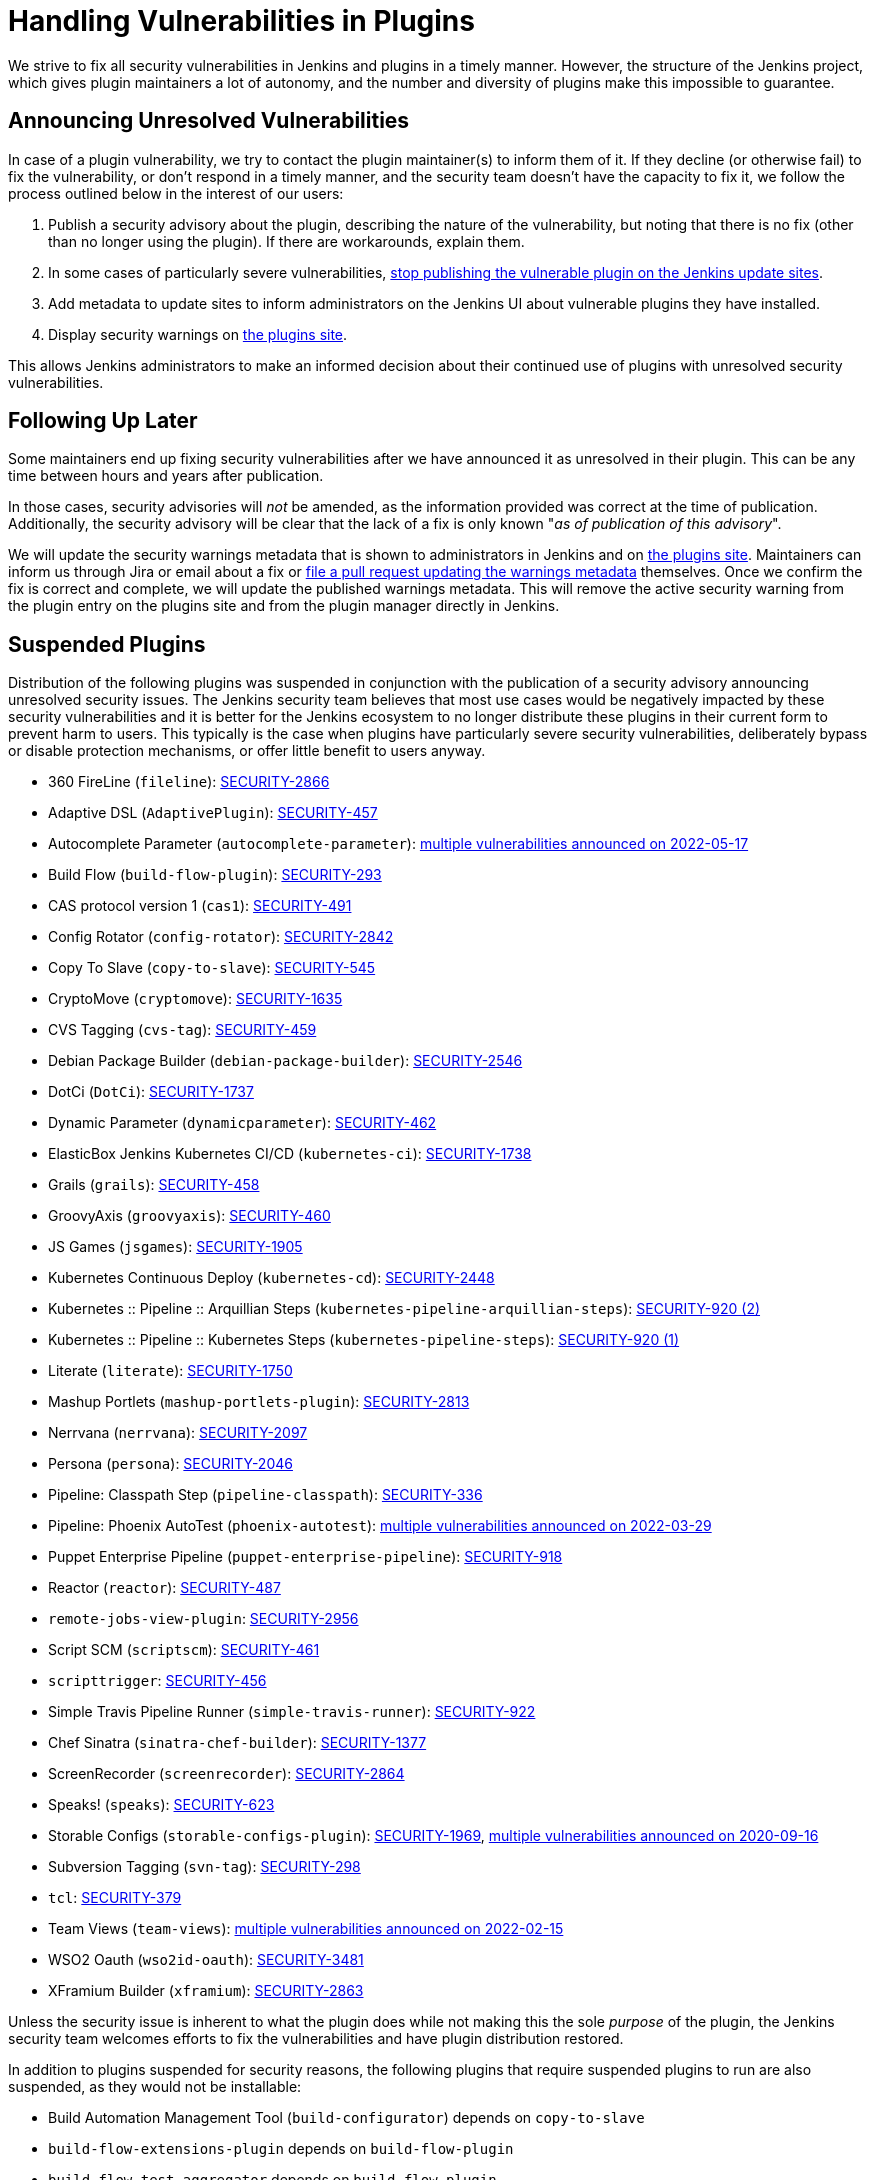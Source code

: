 = Handling Vulnerabilities in Plugins


We strive to fix all security vulnerabilities in Jenkins and plugins in a timely manner.
However, the structure of the Jenkins project, which gives plugin maintainers a lot of autonomy, and the number and diversity of plugins make this impossible to guarantee.

[#unresolved]
== Announcing Unresolved Vulnerabilities

In case of a plugin vulnerability, we try to contact the plugin maintainer(s) to inform them of it.
If they decline (or otherwise fail) to fix the vulnerability, or don't respond in a timely manner, and the security team doesn't have the capacity to fix it, we follow the process outlined below in the interest of our users:

. Publish a security advisory about the plugin, describing the nature of the vulnerability, but noting that there is no fix (other than no longer using the plugin).
If there are workarounds, explain them.
. In some cases of particularly severe vulnerabilities, link:#suspensions[stop publishing the vulnerable plugin on the Jenkins update sites].
. Add metadata to update sites to inform administrators on the Jenkins UI about vulnerable plugins they have installed.
. Display security warnings on https://plugins.jenkins.io/[the plugins site].

This allows Jenkins administrators to make an informed decision about their continued use of plugins with unresolved security vulnerabilities.

[#followup]
== Following Up Later

Some maintainers end up fixing security vulnerabilities after we have announced it as unresolved in their plugin.
This can be any time between hours and years after publication.

In those cases, security advisories will _not_ be amended, as the information provided was correct at the time of publication.
Additionally, the security advisory will be clear that the lack of a fix is only known "_as of publication of this advisory_".

We will update the security warnings metadata that is shown to administrators in Jenkins and on https://plugins.jenkins.io/[the plugins site].
Maintainers can inform us through Jira or email about a fix or https://github.com/jenkins-infra/update-center2/#security-warnings[file a pull request updating the warnings metadata] themselves.
Once we confirm the fix is correct and complete, we will update the published warnings metadata.
This will remove the active security warning from the plugin entry on the plugins site and from the plugin manager directly in Jenkins.

[#suspensions]
== Suspended Plugins

Distribution of the following plugins was suspended in conjunction with the publication of a security advisory announcing unresolved security issues.
The Jenkins security team believes that most use cases would be negatively impacted by these security vulnerabilities and it is better for the Jenkins ecosystem to no longer distribute these plugins in their current form to prevent harm to users.
This typically is the case when plugins have particularly severe security vulnerabilities, deliberately bypass or disable protection mechanisms, or offer little benefit to users anyway.

* 360 FireLine (`fileline`): link:https://www.jenkins.io/security/advisory/2022-10-19/#SECURITY-2866[SECURITY-2866]
* Adaptive DSL (`AdaptivePlugin`): link:https://www.jenkins.io/security/advisory/2017-04-10/#adaptive-dsl-plugin[SECURITY-457]
* Autocomplete Parameter (`autocomplete-parameter`): link:https://www.jenkins.io/security/advisory/2022-05-17/[multiple vulnerabilities announced on 2022-05-17]
* Build Flow (`build-flow-plugin`): link:https://www.jenkins.io/security/advisory/2017-04-10/#build-flow-plugin[SECURITY-293]
* CAS protocol version 1 (`cas1`): link:https://www.jenkins.io/security/advisory/2017-04-10/#cas-protocol-version-1-plugin[SECURITY-491]
* Config Rotator (`config-rotator`): link:https://www.jenkins.io/security/advisory/2022-11-15/#SECURITY-2842[SECURITY-2842]
* Copy To Slave (`copy-to-slave`): link:https://www.jenkins.io/security/advisory/2018-03-26/#SECURITY-545[SECURITY-545]
* CryptoMove (`cryptomove`): link:https://www.jenkins.io/security/advisory/2020-03-09/#SECURITY-1635[SECURITY-1635]
* CVS Tagging (`cvs-tag`): link:https://www.jenkins.io/security/advisory/2017-04-10/#cvs-tagging-plugin[SECURITY-459]
* Debian Package Builder (`debian-package-builder`): link:https://www.jenkins.io/security/advisory/2022-01-12/#SECURITY-2546[SECURITY-2546]
* DotCi (`DotCi`): link:https://www.jenkins.io/security/advisory/2022-09-21/#SECURITY-1737[SECURITY-1737]
* Dynamic Parameter (`dynamicparameter`): link:https://www.jenkins.io/security/advisory/2017-04-10/#dynamic-parameter-plugin[SECURITY-462]
* ElasticBox Jenkins Kubernetes CI/CD (`kubernetes-ci`): link:https://www.jenkins.io/security/advisory/2020-07-02/#SECURITY-1738[SECURITY-1738]
* Grails (`grails`): link:https://www.jenkins.io/security/advisory/2017-04-10/#grails-plugin[SECURITY-458]
* GroovyAxis (`groovyaxis`): link:https://www.jenkins.io/security/advisory/2017-04-10/#groovyaxis-plugin[SECURITY-460]
* JS Games (`jsgames`): link:https://www.jenkins.io/security/advisory/2020-09-01/#SECURITY-1905[SECURITY-1905]
* Kubernetes Continuous Deploy (`kubernetes-cd`): link:https://www.jenkins.io/security/advisory/2022-08-23/#SECURITY-2448[SECURITY-2448]
* Kubernetes :: Pipeline :: Arquillian Steps (`kubernetes-pipeline-arquillian-steps`): link:https://www.jenkins.io/security/advisory/2019-09-25/#SECURITY-920%20(2)[SECURITY-920 (2)]
* Kubernetes :: Pipeline :: Kubernetes Steps (`kubernetes-pipeline-steps`): link:https://www.jenkins.io/security/advisory/2019-09-25/#SECURITY-920%20(1)[SECURITY-920 (1)]
* Literate (`literate`): link:https://www.jenkins.io/security/advisory/2020-03-09/#SECURITY-1750[SECURITY-1750]
* Mashup Portlets (`mashup-portlets-plugin`): link:https://www.jenkins.io/security/advisory/2023-03-21/#SECURITY-2813[SECURITY-2813]
* Nerrvana (`nerrvana`): link:https://www.jenkins.io/security/advisory/2020-10-08/#SECURITY-2097[SECURITY-2097]
* Persona (`persona`): link:https://www.jenkins.io/security/advisory/2020-10-08/#SECURITY-2046[SECURITY-2046]
* Pipeline: Classpath Step (`pipeline-classpath`): link:https://www.jenkins.io/security/advisory/2017-03-20/#pipeline-classpath-step-plugin-allowed-script-security-sandbox-bypass[SECURITY-336]
* Pipeline: Phoenix AutoTest (`phoenix-autotest`): link:https://www.jenkins.io/security/advisory/2022-03-29/[multiple vulnerabilities announced on 2022-03-29]
* Puppet Enterprise Pipeline (`puppet-enterprise-pipeline`): link:https://www.jenkins.io/security/advisory/2019-10-16/#SECURITY-918[SECURITY-918]
* Reactor (`reactor`): link:https://www.jenkins.io/security/advisory/2017-04-10/#reactor-plugin[SECURITY-487]
* `remote-jobs-view-plugin`: link:https://www.jenkins.io/security/advisory/2023-03-21/#SECURITY-2956[SECURITY-2956]
* Script SCM (`scriptscm`): link:https://www.jenkins.io/security/advisory/2017-04-10/#script-scm-plugin[SECURITY-461]
* `scripttrigger`: link:https://www.jenkins.io/security/advisory/2017-04-10/#scripttrigger-plugin[SECURITY-456]
* Simple Travis Pipeline Runner (`simple-travis-runner`): link:https://www.jenkins.io/security/advisory/2019-08-07/#SECURITY-922[SECURITY-922]
* Chef Sinatra (`sinatra-chef-builder`): link:https://www.jenkins.io/security/advisory/2022-02-15/#SECURITY-1377[SECURITY-1377]
* ScreenRecorder (`screenrecorder`): link:https://www.jenkins.io/security/advisory/2022-10-19/#SECURITY-2864[SECURITY-2864]
* Speaks! (`speaks`): link:https://www.jenkins.io/security/advisory/2017-10-11/#arbitrary-code-execution-vulnerability-in-speaks-plugin[SECURITY-623]
* Storable Configs (`storable-configs-plugin`): link:https://www.jenkins.io/security/advisory/2022-05-17/#SECURITY-1969[SECURITY-1969], link:https://www.jenkins.io/security/advisory/2020-09-16/[multiple vulnerabilities announced on 2020-09-16]
* Subversion Tagging (`svn-tag`): link:https://www.jenkins.io/security/advisory/2017-04-10/#subversion-tagging-plugin[SECURITY-298]
* `tcl`: link:https://www.jenkins.io/security/advisory/2017-04-10/#tcl-plugin[SECURITY-379]
* Team Views (`team-views`): link:https://www.jenkins.io/security/advisory/2022-02-15/[multiple vulnerabilities announced on 2022-02-15]
* WSO2 Oauth (`wso2id-oauth`): link:https://www.jenkins.io/security/advisory/2025-05-14/#SECURITY-3481[SECURITY-3481]
* XFramium Builder (`xframium`): link:https://www.jenkins.io/security/advisory/2022-10-19/#SECURITY-2863[SECURITY-2863]

Unless the security issue is inherent to what the plugin does while not making this the sole _purpose_ of the plugin, the Jenkins security team welcomes efforts to fix the vulnerabilities and have plugin distribution restored.

In addition to plugins suspended for security reasons, the following plugins that require suspended plugins to run are also suspended, as they would not be installable:

* Build Automation Management Tool (`build-configurator`) depends on `copy-to-slave`
* `build-flow-extensions-plugin` depends on `build-flow-plugin`
* `build-flow-test-aggregator` depends on `build-flow-plugin`
* `build-flow-toolbox-plugin` depends on `build-flow-plugin`
* DotCi DockerPublish (`DotCi-DockerPublish`) depends on `DotCi`
* DotCi Fig template (`DotCi-Fig-template`) depends on `DotCi-InstallPackages`
* DotCi InstallPackages (`DotCi-InstallPackages`) depends on `DotCi`
* DotCiInstallPackages (`DotCiInstallPackages`) depends on `DotCi`
* External Resource Dispatcher (`externalresource-dispatcher`) depends on `build-flow-plugin`
* Kubernetes :: Pipeline :: Aggregator (`kubernetes-pipeline-aggregator`) depends on `kubernetes-pipeline-arquillian-steps` and `kubernetes-pipeline-steps`
* `lsf-cloud` depends on `copy-to-slave`
* SGE Cloud Plugin (`sge-cloud-plugin`) depends on `copy-to-slave`
* XTrigger (`xtrigger`) depends on `scripttrigger`

////
These plugins are excluded from this page, as the security issue wasn't the reason for suspension, but only triggered it:
azure-slave-plugin
bart
build-publisher
cons3rt
gcm-notification
osf-builder-suite-xml-linter
perforce
play-autotest-plugin
reviewboard - depends on perforce
squashtm-publisher
walti
xltestview-plugin
////
